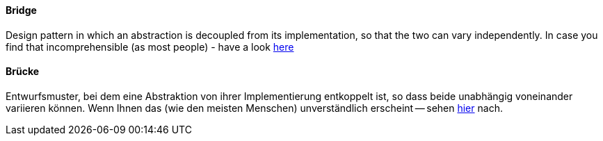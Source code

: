 [#term-bridge]

// tag::EN[]
====  Bridge

Design pattern in which an abstraction is decoupled from its implementation,
so that the two can vary independently. In case you find that incomprehensible
(as most people) - have a look
link:https://www.cs.sjsu.edu/~pearce/modules/patterns/platform/bridge/index.htm[here]




// end::EN[]

// tag::DE[]
====  Brücke

Entwurfsmuster, bei dem eine Abstraktion von ihrer Implementierung
entkoppelt ist, so dass beide unabhängig voneinander variieren können.
Wenn Ihnen das (wie den meisten Menschen) unverständlich erscheint --
sehen
link:https://www.cs.sjsu.edu/~pearce/modules/patterns/platform/bridge/index.htm[hier]
nach.




// end::DE[]

